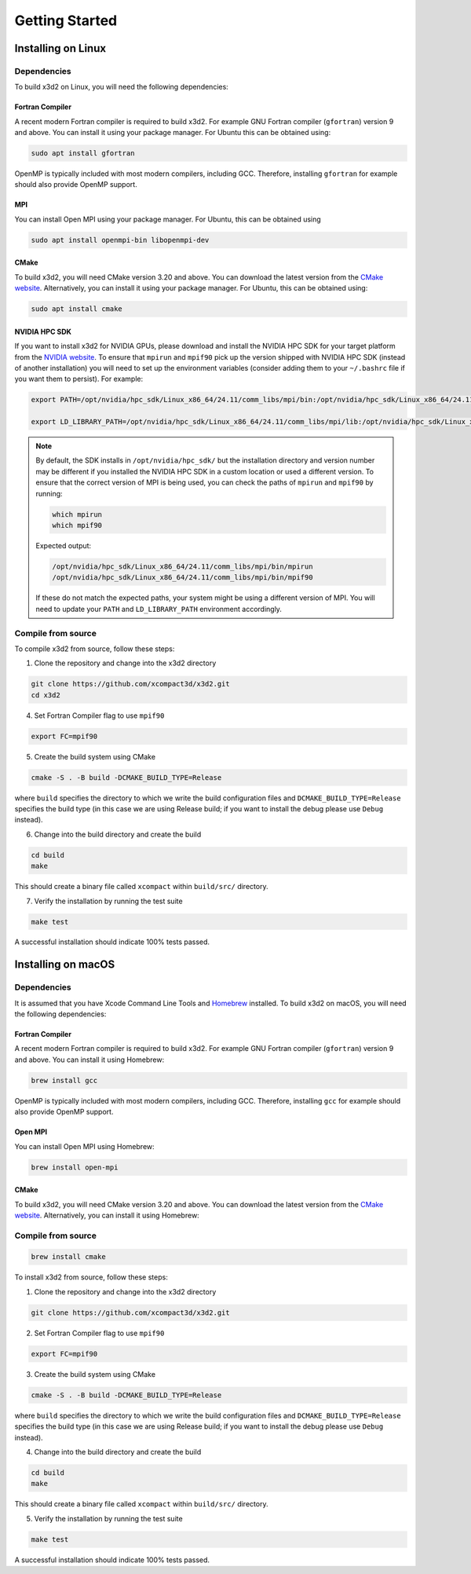 Getting Started
===============

Installing on Linux
-------------------

Dependencies
~~~~~~~~~~~~

To build x3d2 on Linux, you will need the following dependencies:

Fortran Compiler
^^^^^^^^^^^^^^^^

A recent modern Fortran compiler is required to build x3d2. For example GNU Fortran compiler (``gfortran``) version 9 and above. You can install it using your package manager. For Ubuntu this can be obtained using:

.. code-block:: bash
   
   sudo apt install gfortran

OpenMP is typically included with most modern compilers, including GCC. Therefore, installing ``gfortran`` for example should also provide OpenMP support.

MPI
^^^

You can install Open MPI using your package manager. For Ubuntu, this can be obtained using

.. code-block:: bash

   sudo apt install openmpi-bin libopenmpi-dev

CMake
^^^^^

To build x3d2, you will need CMake version 3.20 and above. You can download the latest version from the `CMake website <https://cmake.org/download/>`_. Alternatively, you can install it using your package manager. For Ubuntu, this can be obtained using:

.. code-block:: bash

   sudo apt install cmake

NVIDIA HPC SDK
^^^^^^^^^^^^^^

If you want to install x3d2 for NVIDIA GPUs, please download and install the NVIDIA HPC SDK for your target platform from the `NVIDIA website <https://developer.nvidia.com/hpc-sdk-downloads>`_. To ensure that ``mpirun`` and ``mpif90`` pick up the version shipped with NVIDIA HPC SDK (instead of another installation) you will need to set up the environment variables (consider adding them to your ``~/.bashrc`` file if you want them to persist). For example:

.. code-block:: bash

   export PATH=/opt/nvidia/hpc_sdk/Linux_x86_64/24.11/comm_libs/mpi/bin:/opt/nvidia/hpc_sdk/Linux_x86_64/24.11/compilers/bin:$PATH

   export LD_LIBRARY_PATH=/opt/nvidia/hpc_sdk/Linux_x86_64/24.11/comm_libs/mpi/lib:/opt/nvidia/hpc_sdk/Linux_x86_64/24.11/compilers/lib:$LD_LIBRARY_PATH

.. note::

   By default, the SDK installs in ``/opt/nvidia/hpc_sdk/`` but the installation directory and version number may be different if you installed the NVIDIA HPC SDK in a custom location or used a different version. To ensure that the correct version of MPI is being used, you can check the paths of ``mpirun`` and ``mpif90`` by running:

   .. code-block:: bash

      which mpirun
      which mpif90
   
   Expected output:

   .. code-block:: bash

      /opt/nvidia/hpc_sdk/Linux_x86_64/24.11/comm_libs/mpi/bin/mpirun
      /opt/nvidia/hpc_sdk/Linux_x86_64/24.11/comm_libs/mpi/bin/mpif90
   
   If these do not match the expected paths, your system might be using a different version of MPI. You will need to update your ``PATH`` and ``LD_LIBRARY_PATH`` environment accordingly.

Compile from source
~~~~~~~~~~~~~~~~~~~~

To compile x3d2 from source, follow these steps:

1. Clone the repository and change into the x3d2 directory

.. code-block:: bash

   git clone https://github.com/xcompact3d/x3d2.git
   cd x3d2


4. Set Fortran Compiler flag to use ``mpif90``

.. code-block:: bash

   export FC=mpif90

5. Create the build system using CMake

.. code-block:: bash

   cmake -S . -B build -DCMAKE_BUILD_TYPE=Release

where ``build`` specifies the directory to which we write the build configuration files and ``DCMAKE_BUILD_TYPE=Release`` specifies the build type (in this case we are using Release build; if you want to install the debug please use ``Debug`` instead).

6. Change into the build directory and create the build

.. code-block:: bash

   cd build
   make

This should create a binary file called ``xcompact`` within ``build/src/`` directory.

7. Verify the installation by running the test suite

.. code-block:: bash

   make test

A successful installation should indicate 100% tests passed.


Installing on macOS
-------------------

Dependencies
~~~~~~~~~~~~

It is assumed that you have Xcode Command Line Tools and `Homebrew <https://brew.sh/>`_ installed. To build x3d2 on macOS, you will need the following dependencies:

Fortran Compiler
^^^^^^^^^^^^^^^^

A recent modern Fortran compiler is required to build x3d2. For example GNU Fortran compiler (``gfortran``) version 9 and above. You can install it using Homebrew:

.. code-block:: bash

   brew install gcc

OpenMP is typically included with most modern compilers, including GCC. Therefore, installing ``gcc`` for example should also provide OpenMP support.

Open MPI
^^^^^^^^

You can install Open MPI using Homebrew:

.. code-block:: bash

   brew install open-mpi

CMake
^^^^^

To build x3d2, you will need CMake version 3.20 and above. You can download the latest version from the `CMake website <https://cmake.org/download/>`_. Alternatively, you can install it using Homebrew:

Compile from source
~~~~~~~~~~~~~~~~~~~

.. code-block:: bash

   brew install cmake

To install x3d2 from source, follow these steps:

1. Clone the repository and change into the x3d2 directory

.. code-block:: bash

   git clone https://github.com/xcompact3d/x3d2.git

2. Set Fortran Compiler flag to use ``mpif90``

.. code-block:: bash

   export FC=mpif90

3. Create the build system using CMake

.. code-block:: bash

   cmake -S . -B build -DCMAKE_BUILD_TYPE=Release

where ``build`` specifies the directory to which we write the build configuration files and ``DCMAKE_BUILD_TYPE=Release`` specifies the build type (in this case we are using Release build; if you want to install the debug please use ``Debug`` instead).

4. Change into the build directory and create the build

.. code-block:: bash

   cd build
   make

This should create a binary file called ``xcompact`` within ``build/src/`` directory.

5. Verify the installation by running the test suite

.. code-block:: bash

   make test

A successful installation should indicate 100% tests passed.